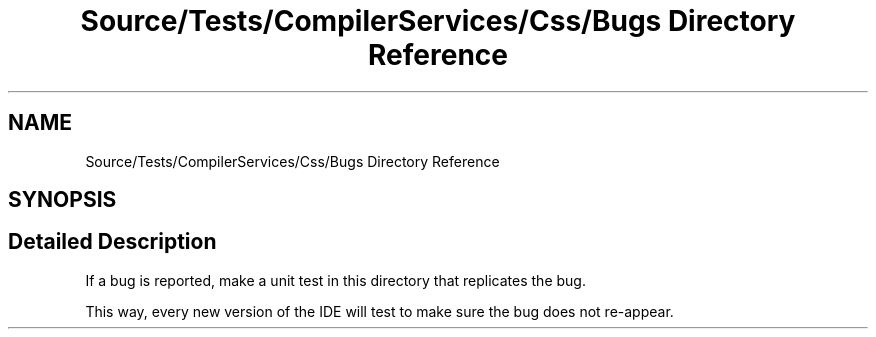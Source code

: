 .TH "Source/Tests/CompilerServices/Css/Bugs Directory Reference" 3 "Version 1.0.0" "Luthetus.Ide" \" -*- nroff -*-
.ad l
.nh
.SH NAME
Source/Tests/CompilerServices/Css/Bugs Directory Reference
.SH SYNOPSIS
.br
.PP
.SH "Detailed Description"
.PP 
If a bug is reported, make a unit test in this directory that replicates the bug\&.

.PP
This way, every new version of the IDE will test to make sure the bug does not re-appear\&. 
